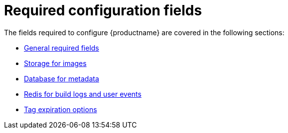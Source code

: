 :_content-type: CONCEPT
[id="config-fields-required-intro"]

= Required configuration fields

The fields required to configure {productname} are covered in the following sections: 

* xref:config-fields-required-general[General required fields]
* xref:config-fields-redis[Storage for images]
* xref:config-fields-db[Database for metadata]
* xref:config-fields-redis[Redis for build logs and user events]
* xref:config-fields-tag-expiration[Tag expiration options]
